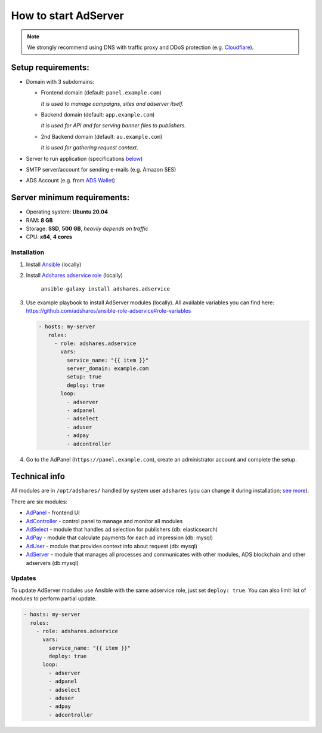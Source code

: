 
.. _how-to-start-adserver:

How to start AdServer
======================

.. note::

    We strongly recommend using DNS with traffic proxy and DDoS protection (e.g. `Cloudflare <https://www.cloudflare.com/>`_).

Setup requirements:
^^^^^^^^^^^^^^^^^^^

* Domain with 3 subdomains:

  *
    Frontend domain (default: ``panel.example.com``)

    *It is used to manage campaigns, sites and adserver itself.*

  *
    Backend domain (default: ``app.example.com``)

    *It is used for API and for serving banner files to publishers.*

  *
    2nd Backend domain (default: ``au.example.com``)

    *It is used for gathering request context.*

* Server to run application (specifications `below <#server-minimum-requirements>`_)
* SMTP server/account for sending e-mails (e.g. Amazon SES)
* ADS Account (e.g. from `ADS Wallet <https://adshares.net/wallet>`_)

Server minimum requirements:
^^^^^^^^^^^^^^^^^^^^^^^^^^^^

* Operating system: **Ubuntu 20.04**
* RAM: **8 GB**
* Storage: **SSD**, **500 GB**, *heavily depends on traffic*
* CPU: **x64**, **4 cores**

Installation
------------

#. Install `Ansible <https://docs.ansible.com/ansible/latest/installation_guide/intro_installation.html>`_ (locally)
#. Install `Adshares adservice role <https://galaxy.ansible.com/adshares/adservice>`_ (locally)

    ``ansible-galaxy install adshares.adservice``

#. Use example playbook to install AdServer modules (locally).
   All available variables you can find here: https://github.com/adshares/ansible-role-adservice#role-variables

   .. code-block:: yaml

       - hosts: my-server
          roles:
            - role: adshares.adservice
              vars:
                service_name: "{{ item }}"
                server_domain: example.com
                setup: true
                deploy: true
              loop:
                - adserver
                - adpanel
                - adselect
                - aduser
                - adpay
                - adcontroller

#. Go to the AdPanel (``https://panel.example.com``), create an administrator account and complete the setup.

Technical info
^^^^^^^^^^^^^^

All modules are in ``/opt/adshares/`` handled by system user ``adshares``
(you can change it during installation; `see more <https://github.com/adshares/ansible-role-adservice#role-variables>`_).

There are six modules:

* `AdPanel <https://github.com/adshares/adpanel>`_ - frontend UI
* `AdController <https://github.com/adshares/adcontroller>`_ - control panel to manage and monitor all modules
* `AdSelect <https://github.com/adshares/adselect>`_ - module that handles ad selection for publishers (db: elasticsearch)
* `AdPay <https://github.com/adshares/adpay>`_ - module that calculate payments for each ad impression (db: mysql)
* `AdUser <https://github.com/adshares/aduser>`_ - module that provides context info about request (db: mysql)
* `AdServer <https://github.com/adshares/adserver>`_ - module that manages all processes and communicates with other modules, ADS blockchain and other adservers (db:mysql)

Updates
-------

To update AdServer modules use Ansible with the same adservice role, just set ``deploy: true``. You can also limit list of modules to perform partial update.

.. code-block:: yaml

   - hosts: my-server
     roles:
       - role: adshares.adservice
         vars:
           service_name: "{{ item }}"
           deploy: true
         loop:
           - adserver
           - adpanel
           - adselect
           - aduser
           - adpay
           - adcontroller
